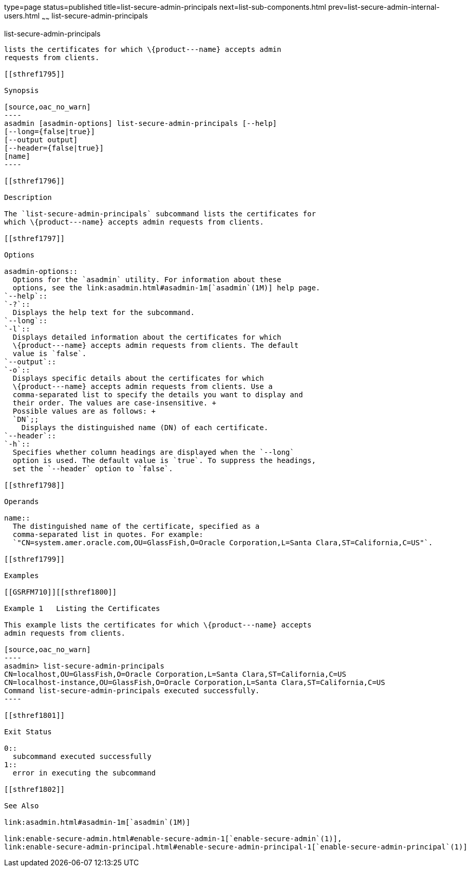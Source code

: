type=page
status=published
title=list-secure-admin-principals
next=list-sub-components.html
prev=list-secure-admin-internal-users.html
~~~~~~
list-secure-admin-principals
============================

[[list-secure-admin-principals-1]][[GSRFM00200]][[list-secure-admin-principals]]

list-secure-admin-principals
----------------------------

lists the certificates for which \{product---name} accepts admin
requests from clients.

[[sthref1795]]

Synopsis

[source,oac_no_warn]
----
asadmin [asadmin-options] list-secure-admin-principals [--help] 
[--long={false|true}]
[--output output]
[--header={false|true}]
[name]
----

[[sthref1796]]

Description

The `list-secure-admin-principals` subcommand lists the certificates for
which \{product---name} accepts admin requests from clients.

[[sthref1797]]

Options

asadmin-options::
  Options for the `asadmin` utility. For information about these
  options, see the link:asadmin.html#asadmin-1m[`asadmin`(1M)] help page.
`--help`::
`-?`::
  Displays the help text for the subcommand.
`--long`::
`-l`::
  Displays detailed information about the certificates for which
  \{product---name} accepts admin requests from clients. The default
  value is `false`.
`--output`::
`-o`::
  Displays specific details about the certificates for which
  \{product---name} accepts admin requests from clients. Use a
  comma-separated list to specify the details you want to display and
  their order. The values are case-insensitive. +
  Possible values are as follows: +
  `DN`;;
    Displays the distinguished name (DN) of each certificate.
`--header`::
`-h`::
  Specifies whether column headings are displayed when the `--long`
  option is used. The default value is `true`. To suppress the headings,
  set the `--header` option to `false`.

[[sthref1798]]

Operands

name::
  The distinguished name of the certificate, specified as a
  comma-separated list in quotes. For example:
  `"CN=system.amer.oracle.com,OU=GlassFish,O=Oracle Corporation,L=Santa Clara,ST=California,C=US"`.

[[sthref1799]]

Examples

[[GSRFM710]][[sthref1800]]

Example 1   Listing the Certificates

This example lists the certificates for which \{product---name} accepts
admin requests from clients.

[source,oac_no_warn]
----
asadmin> list-secure-admin-principals 
CN=localhost,OU=GlassFish,O=Oracle Corporation,L=Santa Clara,ST=California,C=US
CN=localhost-instance,OU=GlassFish,O=Oracle Corporation,L=Santa Clara,ST=California,C=US
Command list-secure-admin-principals executed successfully.
----

[[sthref1801]]

Exit Status

0::
  subcommand executed successfully
1::
  error in executing the subcommand

[[sthref1802]]

See Also

link:asadmin.html#asadmin-1m[`asadmin`(1M)]

link:enable-secure-admin.html#enable-secure-admin-1[`enable-secure-admin`(1)],
link:enable-secure-admin-principal.html#enable-secure-admin-principal-1[`enable-secure-admin-principal`(1)]


